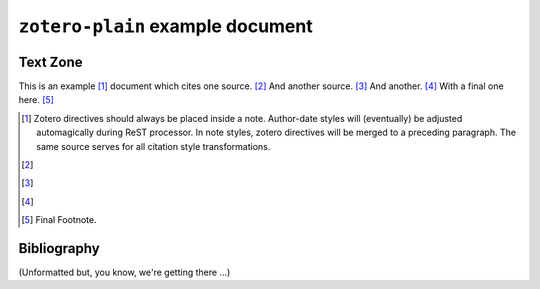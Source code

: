 ==================================
 ``zotero-plain`` example document
==================================

.. zotero-setup::
   :format: chicago-author-date

---------
Text Zone
---------

This is an example [#]_ document which cites one source. [#]_ And another source. [#]_ And another. [#]_
With a final one here. [#]_

.. [#] Zotero directives should always be placed inside a note. Author-date styles will
   (eventually) be adjusted automagically during ReST processor. In note styles,
   zotero directives will be merged to a preceding paragraph. The same source serves for
   all citation style transformations.

   .. zotero:: DDW6JB2S


.. [#] 
   .. zotero:: DDW6JB2S   Brooker
      :prefix: Affixes can be added to a cite as an option. For special formatting
               in cite affixes, use the ersatz-HTML markup recognized by the CSL processor. 
               <i>See, e.g. </i> 


.. [#] 
   .. zotero:: DDW6JB2S   Brooker

   .. zotero:: DDW6JB2S
      :suffix: <i> </i>(adjacent zotero cites are merged into a single multiple citation;
               enclose leading or trailing space on affixes in markup to force its preservation)

.. [#] 
   .. zotero:: MAJBZZZ4   Swan, Michael. Practical English Usage. 3rd ed. Oxford University Press, USA, 2005.
      :suffix: <i> </i>(note that <sc>Small Caps</sc> are available in the customized
               processing scripts)

.. [#] Final Footnote.

------------
Bibliography
------------

(Unformatted but, you know, we're getting there ...)

.. zotero-bibliography::

